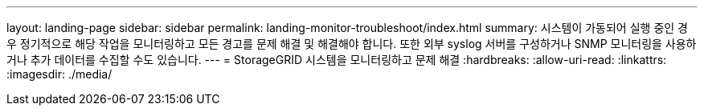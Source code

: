 ---
layout: landing-page 
sidebar: sidebar 
permalink: landing-monitor-troubleshoot/index.html 
summary: 시스템이 가동되어 실행 중인 경우 정기적으로 해당 작업을 모니터링하고 모든 경고를 문제 해결 및 해결해야 합니다. 또한 외부 syslog 서버를 구성하거나 SNMP 모니터링을 사용하거나 추가 데이터를 수집할 수도 있습니다. 
---
= StorageGRID 시스템을 모니터링하고 문제 해결
:hardbreaks:
:allow-uri-read: 
:linkattrs: 
:imagesdir: ./media/


